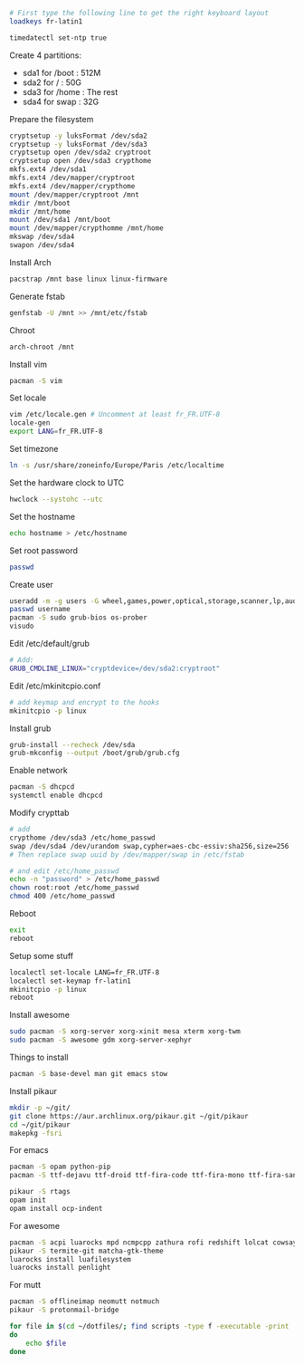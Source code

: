 #+BEGIN_SRC sh
  # First type the following line to get the right keyboard layout
  loadkeys fr-latin1

  timedatectl set-ntp true
#+END_SRC

Create 4 partitions: 
+ sda1 for /boot : 512M
+ sda2 for /     : 50G
+ sda3 for /home : The rest
+ sda4 for swap  : 32G

Prepare the filesystem
#+BEGIN_SRC sh
  cryptsetup -y luksFormat /dev/sda2
  cryptsetup -y luksFormat /dev/sda3
  cryptsetup open /dev/sda2 cryptroot
  cryptsetup open /dev/sda3 crypthome
  mkfs.ext4 /dev/sda1
  mkfs.ext4 /dev/mapper/cryptroot
  mkfs.ext4 /dev/mapper/crypthome
  mount /dev/mapper/cryptroot /mnt
  mkdir /mnt/boot
  mkdir /mnt/home
  mount /dev/sda1 /mnt/boot
  mount /dev/mapper/crypthomme /mnt/home
  mkswap /dev/sda4
  swapon /dev/sda4
#+END_SRC

Install Arch
#+BEGIN_SRC sh
  pacstrap /mnt base linux linux-firmware
#+END_SRC

Generate fstab
#+BEGIN_SRC sh
  genfstab -U /mnt >> /mnt/etc/fstab
#+END_SRC

Chroot
#+BEGIN_SRC sh
  arch-chroot /mnt
#+END_SRC

Install vim
#+BEGIN_SRC sh
  pacman -S vim
#+END_SRC

Set locale
#+BEGIN_SRC sh
  vim /etc/locale.gen # Uncomment at least fr_FR.UTF-8
  locale-gen
  export LANG=fr_FR.UTF-8
#+END_SRC

Set timezone
#+BEGIN_SRC sh
  ln -s /usr/share/zoneinfo/Europe/Paris /etc/localtime
#+END_SRC

Set the hardware clock to UTC
#+BEGIN_SRC sh
hwclock --systohc --utc
#+END_SRC

Set the hostname
#+BEGIN_SRC sh
  echo hostname > /etc/hostname
#+END_SRC

Set root password
#+BEGIN_SRC sh
  passwd
#+END_SRC

Create user
#+BEGIN_SRC sh
  useradd -m -g users -G wheel,games,power,optical,storage,scanner,lp,audio,video -s /bin/bash username
  passwd username
  pacman -S sudo grub-bios os-prober
  visudo
#+END_SRC

Edit /etc/default/grub
#+BEGIN_SRC sh
  # Add:
  GRUB_CMDLINE_LINUX="cryptdevice=/dev/sda2:cryptroot"
#+END_SRC

Edit /etc/mkinitcpio.conf
#+BEGIN_SRC sh
  # add keymap and encrypt to the hooks
  mkinitcpio -p linux
#+END_SRC


Install grub
#+BEGIN_SRC sh
  grub-install --recheck /dev/sda
  grub-mkconfig --output /boot/grub/grub.cfg
#+END_SRC

Enable network
#+BEGIN_SRC sh
  pacman -S dhcpcd
  systemctl enable dhcpcd
#+END_SRC

Modify crypttab
#+BEGIN_SRC sh
  # add
  crypthome /dev/sda3 /etc/home_passwd
  swap /dev/sda4 /dev/urandom swap,cypher=aes-cbc-essiv:sha256,size=256
  # Then replace swap uuid by /dev/mapper/swap in /etc/fstab

  # and edit /etc/home_passwd
  echo -n "password" > /etc/home_passwd
  chown root:root /etc/home_passwd
  chmod 400 /etc/home_passwd
#+END_SRC

Reboot
#+BEGIN_SRC sh
  exit
  reboot
#+END_SRC

Setup some stuff
#+BEGIN_SRC sh
  localectl set-locale LANG=fr_FR.UTF-8
  localectl set-keymap fr-latin1
  mkinitcpio -p linux
  reboot
#+END_SRC

Install awesome
#+BEGIN_SRC sh
  sudo pacman -S xorg-server xorg-xinit mesa xterm xorg-twm
  sudo pacman -S awesome gdm xorg-server-xephyr
#+END_SRC


Things to install
#+BEGIN_SRC sh
  pacman -S base-devel man git emacs stow
#+END_SRC

Install pikaur
#+BEGIN_SRC sh
  mkdir -p ~/git/
  git clone https://aur.archlinux.org/pikaur.git ~/git/pikaur
  cd ~/git/pikaur
  makepkg -fsri
#+END_SRC

For emacs
#+BEGIN_SRC sh
  pacman -S opam python-pip
  pacman -S ttf-dejavu ttf-droid ttf-fira-code ttf-fira-mono ttf-fira-sans ttf-font-awesome ttf-hack ttf-inconsolata ttf-liberation

  pikaur -S rtags
  opam init
  opam install ocp-indent
#+END_SRC

For awesome
#+BEGIN_SRC sh
  pacman -S acpi luarocks mpd ncmpcpp zathura rofi redshift lolcat cowsay thefuck figlet firefox neofetch compton htop fortune-mod network-manager-applet scrot lxappearence
  pikaur -S termite-git matcha-gtk-theme
  luarocks install luafilesystem
  luarocks install penlight
#+END_SRC

For mutt
#+BEGIN_SRC sh
  pacman -S offlineimap neomutt notmuch
  pikaur -S protonmail-bridge
#+END_SRC

#+BEGIN_SRC sh
  for file in $(cd ~/dotfiles/; find scripts -type f -executable -print | sed 's/^scripts/~/g')
  do
      echo $file
  done
#+END_SRC
